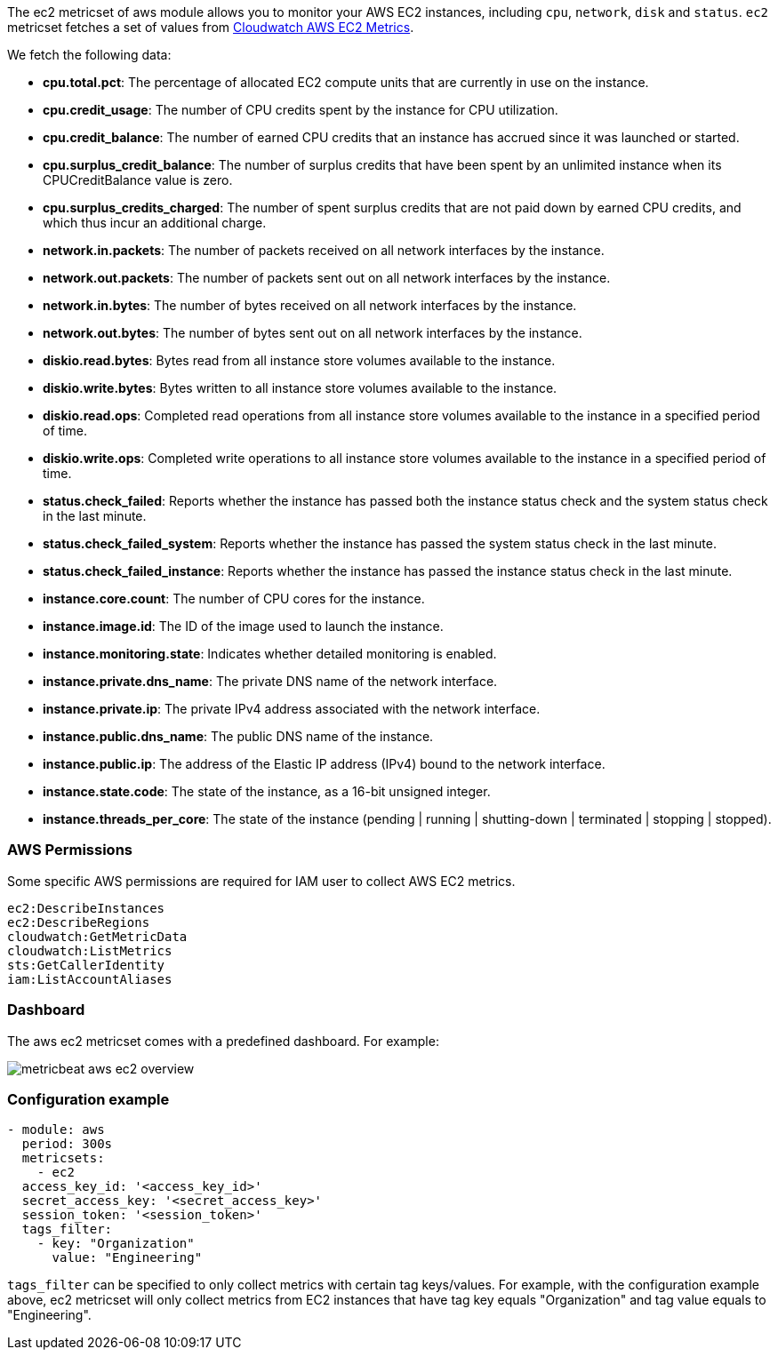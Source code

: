 The ec2 metricset of aws module allows you to monitor your AWS EC2 instances,
including `cpu`, `network`, `disk` and `status`. `ec2` metricset fetches a set of values from
https://docs.aws.amazon.com/AWSEC2/latest/UserGuide/viewing_metrics_with_cloudwatch.html#ec2-cloudwatch-metrics[Cloudwatch AWS EC2 Metrics].

We fetch the following data:

* *cpu.total.pct*: The percentage of allocated EC2 compute units that are currently in use on the instance.
* *cpu.credit_usage*: The number of CPU credits spent by the instance for CPU utilization.
* *cpu.credit_balance*: The number of earned CPU credits that an instance has accrued since it was launched or started.
* *cpu.surplus_credit_balance*: The number of surplus credits that have been spent by an unlimited instance when its CPUCreditBalance value is zero.
* *cpu.surplus_credits_charged*: The number of spent surplus credits that are not paid down by earned CPU credits, and which thus incur an additional charge.
* *network.in.packets*: The number of packets received on all network interfaces by the instance.
* *network.out.packets*: The number of packets sent out on all network interfaces by the instance.
* *network.in.bytes*: The number of bytes received on all network interfaces by the instance.
* *network.out.bytes*: The number of bytes sent out on all network interfaces by the instance.
* *diskio.read.bytes*: Bytes read from all instance store volumes available to the instance.
* *diskio.write.bytes*: Bytes written to all instance store volumes available to the instance.
* *diskio.read.ops*: Completed read operations from all instance store volumes available to the instance in a specified period of time.
* *diskio.write.ops*: Completed write operations to all instance store volumes available to the instance in a specified period of time.
* *status.check_failed*: Reports whether the instance has passed both the instance status check and the system status check in the last minute.
* *status.check_failed_system*: Reports whether the instance has passed the system status check in the last minute.
* *status.check_failed_instance*: Reports whether the instance has passed the instance status check in the last minute.
* *instance.core.count*: The number of CPU cores for the instance.
* *instance.image.id*: The ID of the image used to launch the instance.
* *instance.monitoring.state*: Indicates whether detailed monitoring is enabled.
* *instance.private.dns_name*: The private DNS name of the network interface.
* *instance.private.ip*: The private IPv4 address associated with the network interface.
* *instance.public.dns_name*: The public DNS name of the instance.
* *instance.public.ip*: The address of the Elastic IP address (IPv4) bound to the network interface.
* *instance.state.code*: The state of the instance, as a 16-bit unsigned integer.
* *instance.threads_per_core*: The state of the instance (pending | running | shutting-down | terminated | stopping | stopped).

[float]
=== AWS Permissions
Some specific AWS permissions are required for IAM user to collect AWS EC2 metrics.
----
ec2:DescribeInstances
ec2:DescribeRegions
cloudwatch:GetMetricData
cloudwatch:ListMetrics
sts:GetCallerIdentity
iam:ListAccountAliases
----

[float]
=== Dashboard

The aws ec2 metricset comes with a predefined dashboard. For example:

image::./images/metricbeat-aws-ec2-overview.png[]

[float]
=== Configuration example
[source,yaml]
----
- module: aws
  period: 300s
  metricsets:
    - ec2
  access_key_id: '<access_key_id>'
  secret_access_key: '<secret_access_key>'
  session_token: '<session_token>'
  tags_filter:
    - key: "Organization"
      value: "Engineering"
----

`tags_filter` can be specified to only collect metrics with certain tag keys/values.
For example, with the configuration example above, ec2 metricset will only collect
metrics from EC2 instances that have tag key equals "Organization" and tag value
equals to "Engineering".
